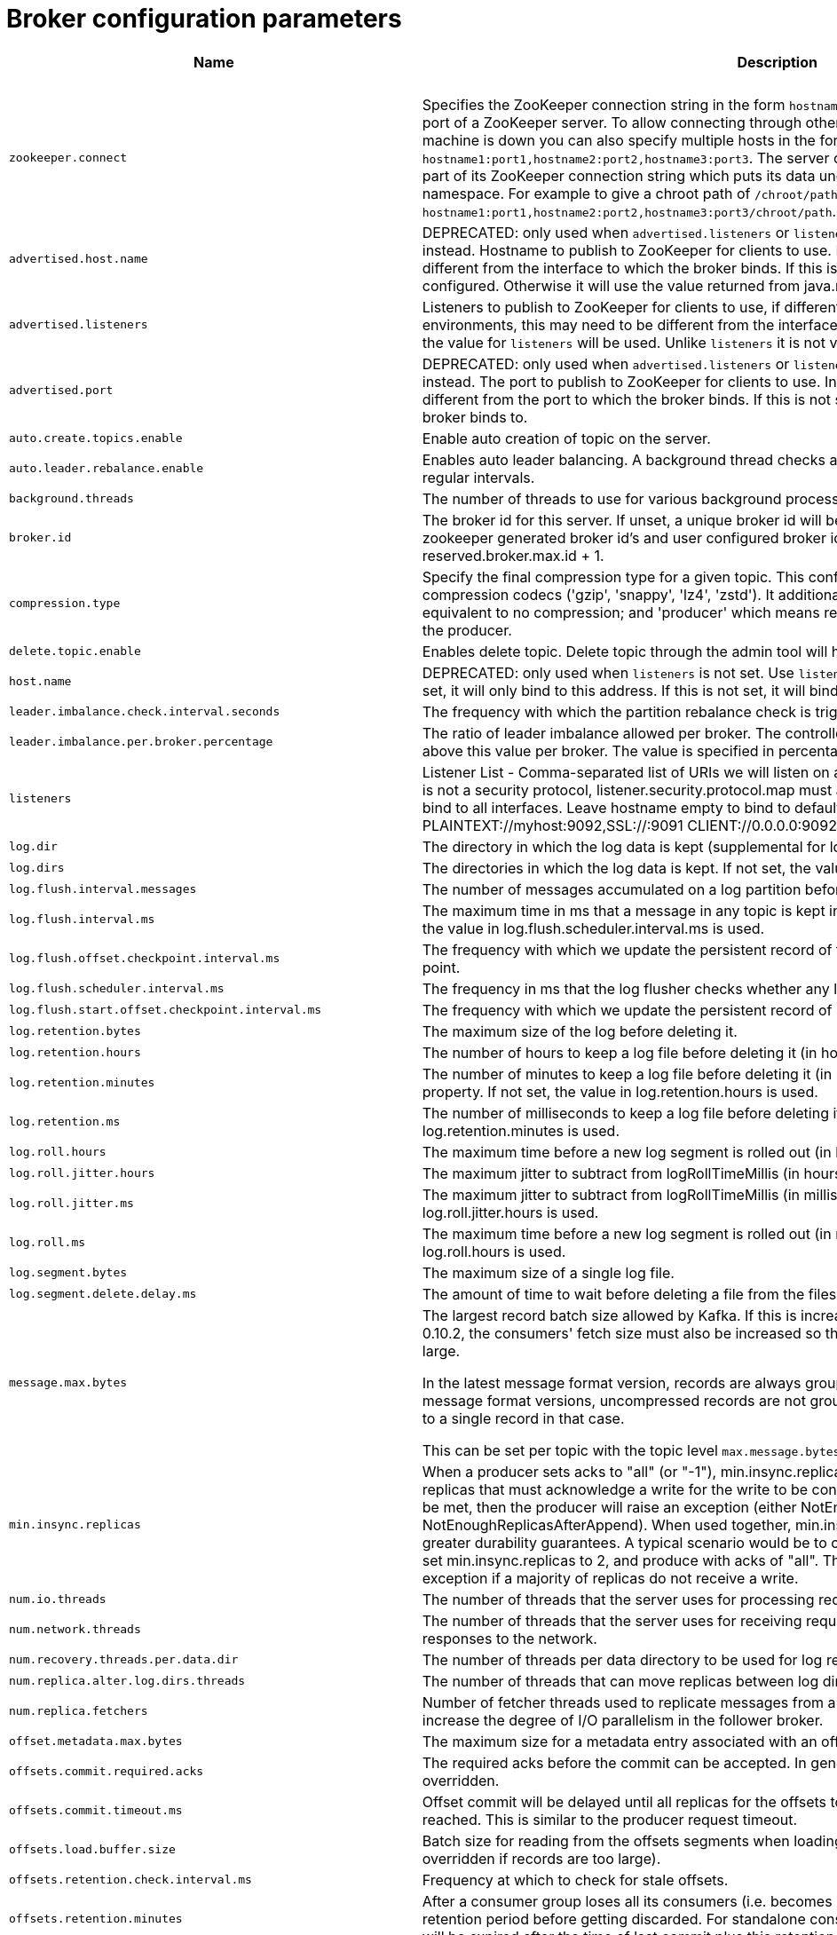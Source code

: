 // Module included in the following assemblies:
//
// assembly-overview.adoc

[id='broker-configuration-parameters-{context}']
= Broker configuration parameters

[cols="30,40,10,10,10"",options="header",separator=¦]
|=====
¦Name ¦Description ¦Type ¦Default ¦Valid Values 

5+h¦high importance


¦`zookeeper.connect`
a¦Specifies the ZooKeeper connection string in the form `hostname:port` where host and port are the host and port of a ZooKeeper server. To allow connecting through other ZooKeeper nodes when that ZooKeeper machine is down you can also specify multiple hosts in the form `hostname1:port1,hostname2:port2,hostname3:port3`.
The server can also have a ZooKeeper chroot path as part of its ZooKeeper connection string which puts its data under some path in the global ZooKeeper namespace. For example to give a chroot path of `/chroot/path` you would give the connection string as `hostname1:port1,hostname2:port2,hostname3:port3/chroot/path`.
¦string
¦
¦



¦`advertised.host.name`
a¦DEPRECATED: only used when `advertised.listeners` or `listeners` are not set. Use `advertised.listeners` instead. 
Hostname to publish to ZooKeeper for clients to use. In IaaS environments, this may need to be different from the interface to which the broker binds. If this is not set, it will use the value for `host.name` if configured. Otherwise it will use the value returned from java.net.InetAddress.getCanonicalHostName().
¦string
¦null
¦



¦`advertised.listeners`
a¦Listeners to publish to ZooKeeper for clients to use, if different than the `listeners` config property. In IaaS environments, this may need to be different from the interface to which the broker binds. If this is not set, the value for `listeners` will be used. Unlike `listeners` it is not valid to advertise the 0.0.0.0 meta-address.
¦string
¦null
¦



¦`advertised.port`
a¦DEPRECATED: only used when `advertised.listeners` or `listeners` are not set. Use `advertised.listeners` instead. 
The port to publish to ZooKeeper for clients to use. In IaaS environments, this may need to be different from the port to which the broker binds. If this is not set, it will publish the same port that the broker binds to.
¦int
¦null
¦



¦`auto.create.topics.enable`
a¦Enable auto creation of topic on the server.
¦boolean
¦true
¦



¦`auto.leader.rebalance.enable`
a¦Enables auto leader balancing. A background thread checks and triggers leader balance if required at regular intervals.
¦boolean
¦true
¦



¦`background.threads`
a¦The number of threads to use for various background processing tasks.
¦int
¦10
¦[1,...]



¦`broker.id`
a¦The broker id for this server. If unset, a unique broker id will be generated.To avoid conflicts between zookeeper generated broker id's and user configured broker id's, generated broker ids start from reserved.broker.max.id + 1.
¦int
¦-1
¦



¦`compression.type`
a¦Specify the final compression type for a given topic. This configuration accepts the standard compression codecs ('gzip', 'snappy', 'lz4', 'zstd'). It additionally accepts 'uncompressed' which is equivalent to no compression; and 'producer' which means retain the original compression codec set by the producer.
¦string
¦producer
¦



¦`delete.topic.enable`
a¦Enables delete topic. Delete topic through the admin tool will have no effect if this config is turned off.
¦boolean
¦true
¦



¦`host.name`
a¦DEPRECATED: only used when `listeners` is not set. Use `listeners` instead. 
hostname of broker. If this is set, it will only bind to this address. If this is not set, it will bind to all interfaces.
¦string
¦""
¦



¦`leader.imbalance.check.interval.seconds`
a¦The frequency with which the partition rebalance check is triggered by the controller.
¦long
¦300
¦



¦`leader.imbalance.per.broker.percentage`
a¦The ratio of leader imbalance allowed per broker. The controller would trigger a leader balance if it goes above this value per broker. The value is specified in percentage.
¦int
¦10
¦



¦`listeners`
a¦Listener List - Comma-separated list of URIs we will listen on and the listener names. If the listener name is not a security protocol, listener.security.protocol.map must also be set.
 Specify hostname as 0.0.0.0 to bind to all interfaces.
 Leave hostname empty to bind to default interface.
 Examples of legal listener lists:
 PLAINTEXT://myhost:9092,SSL://:9091
 CLIENT://0.0.0.0:9092,REPLICATION://localhost:9093
.
¦string
¦null
¦



¦`log.dir`
a¦The directory in which the log data is kept (supplemental for log.dirs property).
¦string
¦/tmp/kafka-logs
¦



¦`log.dirs`
a¦The directories in which the log data is kept. If not set, the value in log.dir is used.
¦string
¦null
¦



¦`log.flush.interval.messages`
a¦The number of messages accumulated on a log partition before messages are flushed to disk .
¦long
¦9223372036854775807
¦[1,...]



¦`log.flush.interval.ms`
a¦The maximum time in ms that a message in any topic is kept in memory before flushed to disk. If not set, the value in log.flush.scheduler.interval.ms is used.
¦long
¦null
¦



¦`log.flush.offset.checkpoint.interval.ms`
a¦The frequency with which we update the persistent record of the last flush which acts as the log recovery point.
¦int
¦60000
¦[0,...]



¦`log.flush.scheduler.interval.ms`
a¦The frequency in ms that the log flusher checks whether any log needs to be flushed to disk.
¦long
¦9223372036854775807
¦



¦`log.flush.start.offset.checkpoint.interval.ms`
a¦The frequency with which we update the persistent record of log start offset.
¦int
¦60000
¦[0,...]



¦`log.retention.bytes`
a¦The maximum size of the log before deleting it.
¦long
¦-1
¦



¦`log.retention.hours`
a¦The number of hours to keep a log file before deleting it (in hours), tertiary to log.retention.ms property.
¦int
¦168
¦



¦`log.retention.minutes`
a¦The number of minutes to keep a log file before deleting it (in minutes), secondary to log.retention.ms property. If not set, the value in log.retention.hours is used.
¦int
¦null
¦



¦`log.retention.ms`
a¦The number of milliseconds to keep a log file before deleting it (in milliseconds), If not set, the value in log.retention.minutes is used.
¦long
¦null
¦



¦`log.roll.hours`
a¦The maximum time before a new log segment is rolled out (in hours), secondary to log.roll.ms property.
¦int
¦168
¦[1,...]



¦`log.roll.jitter.hours`
a¦The maximum jitter to subtract from logRollTimeMillis (in hours), secondary to log.roll.jitter.ms property.
¦int
¦0
¦[0,...]



¦`log.roll.jitter.ms`
a¦The maximum jitter to subtract from logRollTimeMillis (in milliseconds). If not set, the value in log.roll.jitter.hours is used.
¦long
¦null
¦



¦`log.roll.ms`
a¦The maximum time before a new log segment is rolled out (in milliseconds). If not set, the value in log.roll.hours is used.
¦long
¦null
¦



¦`log.segment.bytes`
a¦The maximum size of a single log file.
¦int
¦1073741824
¦[14,...]



¦`log.segment.delete.delay.ms`
a¦The amount of time to wait before deleting a file from the filesystem.
¦long
¦60000
¦[0,...]



¦`message.max.bytes`
a¦
The largest record batch size allowed by Kafka. If this is increased and there are consumers older than 0.10.2, the consumers' fetch size must also be increased so that the they can fetch record batches this large.

In the latest message format version, records are always grouped into batches for efficiency. In previous message format versions, uncompressed records are not grouped into batches and this limit only applies to a single record in that case.

This can be set per topic with the topic level `max.message.bytes` config.

¦int
¦1000012
¦[0,...]



¦`min.insync.replicas`
a¦When a producer sets acks to "all" (or "-1"), min.insync.replicas specifies the minimum number of replicas that must acknowledge a write for the write to be considered successful. If this minimum cannot be met, then the producer will raise an exception (either NotEnoughReplicas or NotEnoughReplicasAfterAppend).
When used together, min.insync.replicas and acks allow you to enforce greater durability guarantees. A typical scenario would be to create a topic with a replication factor of 3, set min.insync.replicas to 2, and produce with acks of "all". This will ensure that the producer raises an exception if a majority of replicas do not receive a write.
¦int
¦1
¦[1,...]



¦`num.io.threads`
a¦The number of threads that the server uses for processing requests, which may include disk I/O.
¦int
¦8
¦[1,...]



¦`num.network.threads`
a¦The number of threads that the server uses for receiving requests from the network and sending responses to the network.
¦int
¦3
¦[1,...]



¦`num.recovery.threads.per.data.dir`
a¦The number of threads per data directory to be used for log recovery at startup and flushing at shutdown.
¦int
¦1
¦[1,...]



¦`num.replica.alter.log.dirs.threads`
a¦The number of threads that can move replicas between log directories, which may include disk I/O.
¦int
¦null
¦



¦`num.replica.fetchers`
a¦Number of fetcher threads used to replicate messages from a source broker. Increasing this value can increase the degree of I/O parallelism in the follower broker.
¦int
¦1
¦



¦`offset.metadata.max.bytes`
a¦The maximum size for a metadata entry associated with an offset commit.
¦int
¦4096
¦



¦`offsets.commit.required.acks`
a¦The required acks before the commit can be accepted. In general, the default (-1) should not be overridden.
¦short
¦-1
¦



¦`offsets.commit.timeout.ms`
a¦Offset commit will be delayed until all replicas for the offsets topic receive the commit or this timeout is reached. This is similar to the producer request timeout.
¦int
¦5000
¦[1,...]



¦`offsets.load.buffer.size`
a¦Batch size for reading from the offsets segments when loading offsets into the cache (soft-limit, overridden if records are too large).
¦int
¦5242880
¦[1,...]



¦`offsets.retention.check.interval.ms`
a¦Frequency at which to check for stale offsets.
¦long
¦600000
¦[1,...]



¦`offsets.retention.minutes`
a¦After a consumer group loses all its consumers (i.e. becomes empty) its offsets will be kept for this retention period before getting discarded. For standalone consumers (using manual assignment), offsets will be expired after the time of last commit plus this retention period.
¦int
¦10080
¦[1,...]



¦`offsets.topic.compression.codec`
a¦Compression codec for the offsets topic - compression may be used to achieve "atomic" commits.
¦int
¦0
¦



¦`offsets.topic.num.partitions`
a¦The number of partitions for the offset commit topic (should not change after deployment).
¦int
¦50
¦[1,...]



¦`offsets.topic.replication.factor`
a¦The replication factor for the offsets topic (set higher to ensure availability). Internal topic creation will fail until the cluster size meets this replication factor requirement.
¦short
¦3
¦[1,...]



¦`offsets.topic.segment.bytes`
a¦The offsets topic segment bytes should be kept relatively small in order to facilitate faster log compaction and cache loads.
¦int
¦104857600
¦[1,...]



¦`port`
a¦DEPRECATED: only used when `listeners` is not set. Use `listeners` instead. 
the port to listen and accept connections on.
¦int
¦9092
¦



¦`queued.max.requests`
a¦The number of queued requests allowed before blocking the network threads.
¦int
¦500
¦[1,...]



¦`quota.consumer.default`
a¦DEPRECATED: Used only when dynamic default quotas are not configured for <user, <client-id> or <user, client-id> in Zookeeper. Any consumer distinguished by clientId/consumer group will get throttled if it fetches more bytes than this value per-second.
¦long
¦9223372036854775807
¦[1,...]



¦`quota.producer.default`
a¦DEPRECATED: Used only when dynamic default quotas are not configured for <user>, <client-id> or <user, client-id> in Zookeeper. Any producer distinguished by clientId will get throttled if it produces more bytes than this value per-second.
¦long
¦9223372036854775807
¦[1,...]



¦`replica.fetch.min.bytes`
a¦Minimum bytes expected for each fetch response. If not enough bytes, wait up to replicaMaxWaitTimeMs.
¦int
¦1
¦



¦`replica.fetch.wait.max.ms`
a¦max wait time for each fetcher request issued by follower replicas. This value should always be less than the replica.lag.time.max.ms at all times to prevent frequent shrinking of ISR for low throughput topics.
¦int
¦500
¦



¦`replica.high.watermark.checkpoint.interval.ms`
a¦The frequency with which the high watermark is saved out to disk.
¦long
¦5000
¦



¦`replica.lag.time.max.ms`
a¦If a follower hasn't sent any fetch requests or hasn't consumed up to the leaders log end offset for at least this time, the leader will remove the follower from isr.
¦long
¦10000
¦



¦`replica.socket.receive.buffer.bytes`
a¦The socket receive buffer for network requests.
¦int
¦65536
¦



¦`replica.socket.timeout.ms`
a¦The socket timeout for network requests. Its value should be at least replica.fetch.wait.max.ms.
¦int
¦30000
¦



¦`request.timeout.ms`
a¦The configuration controls the maximum amount of time the client will wait for the response of a request. If the response is not received before the timeout elapses the client will resend the request if necessary or fail the request if retries are exhausted.
¦int
¦30000
¦



¦`socket.receive.buffer.bytes`
a¦The SO_RCVBUF buffer of the socket sever sockets. If the value is -1, the OS default will be used.
¦int
¦102400
¦



¦`socket.request.max.bytes`
a¦The maximum number of bytes in a socket request.
¦int
¦104857600
¦[1,...]



¦`socket.send.buffer.bytes`
a¦The SO_SNDBUF buffer of the socket sever sockets. If the value is -1, the OS default will be used.
¦int
¦102400
¦



¦`transaction.max.timeout.ms`
a¦The maximum allowed timeout for transactions. If a client’s requested transaction time exceed this, then the broker will return an error in InitProducerIdRequest. This prevents a client from too large of a timeout, which can stall consumers reading from topics included in the transaction.
¦int
¦900000
¦[1,...]



¦`transaction.state.log.load.buffer.size`
a¦Batch size for reading from the transaction log segments when loading producer ids and transactions into the cache (soft-limit, overridden if records are too large).
¦int
¦5242880
¦[1,...]



¦`transaction.state.log.min.isr`
a¦Overridden min.insync.replicas config for the transaction topic.
¦int
¦2
¦[1,...]



¦`transaction.state.log.num.partitions`
a¦The number of partitions for the transaction topic (should not change after deployment).
¦int
¦50
¦[1,...]



¦`transaction.state.log.replication.factor`
a¦The replication factor for the transaction topic (set higher to ensure availability). Internal topic creation will fail until the cluster size meets this replication factor requirement.
¦short
¦3
¦[1,...]



¦`transaction.state.log.segment.bytes`
a¦The transaction topic segment bytes should be kept relatively small in order to facilitate faster log compaction and cache loads.
¦int
¦104857600
¦[1,...]



¦`transactional.id.expiration.ms`
a¦The maximum amount of time in ms that the transaction coordinator will wait before proactively expire a producer's transactional id without receiving any transaction status updates from it.
¦int
¦604800000
¦[1,...]



¦`unclean.leader.election.enable`
a¦Indicates whether to enable replicas not in the ISR set to be elected as leader as a last resort, even though doing so may result in data loss.
¦boolean
¦false
¦



¦`zookeeper.connection.timeout.ms`
a¦The max time that the client waits to establish a connection to zookeeper. If not set, the value in zookeeper.session.timeout.ms is used.
¦int
¦null
¦



¦`zookeeper.max.in.flight.requests`
a¦The maximum number of unacknowledged requests the client will send to Zookeeper before blocking.
¦int
¦10
¦[1,...]



¦`zookeeper.session.timeout.ms`
a¦Zookeeper session timeout.
¦int
¦6000
¦



¦`zookeeper.set.acl`
a¦Set client to use secure ACLs.
¦boolean
¦false
¦

5+h¦medium importance


¦`broker.id.generation.enable`
a¦Enable automatic broker id generation on the server. When enabled the value configured for reserved.broker.max.id should be reviewed.
¦boolean
¦true
¦



¦`broker.rack`
a¦Rack of the broker. This will be used in rack aware replication assignment for fault tolerance. Examples: `RACK1`, `us-east-1d`.
¦string
¦null
¦



¦`connections.max.idle.ms`
a¦Idle connections timeout: the server socket processor threads close the connections that idle more than this.
¦long
¦600000
¦



¦`controlled.shutdown.enable`
a¦Enable controlled shutdown of the server.
¦boolean
¦true
¦



¦`controlled.shutdown.max.retries`
a¦Controlled shutdown can fail for multiple reasons. This determines the number of retries when such failure happens.
¦int
¦3
¦



¦`controlled.shutdown.retry.backoff.ms`
a¦Before each retry, the system needs time to recover from the state that caused the previous failure (Controller fail over, replica lag etc). This config determines the amount of time to wait before retrying.
¦long
¦5000
¦



¦`controller.socket.timeout.ms`
a¦The socket timeout for controller-to-broker channels.
¦int
¦30000
¦



¦`default.replication.factor`
a¦default replication factors for automatically created topics.
¦int
¦1
¦



¦`delegation.token.expiry.time.ms`
a¦The token validity time in miliseconds before the token needs to be renewed. Default value 1 day.
¦long
¦86400000
¦[1,...]



¦`delegation.token.master.key`
a¦Master/secret key to generate and verify delegation tokens. Same key must be configured across all the brokers.  If the key is not set or set to empty string, brokers will disable the delegation token support.
¦password
¦null
¦



¦`delegation.token.max.lifetime.ms`
a¦The token has a maximum lifetime beyond which it cannot be renewed anymore. Default value 7 days.
¦long
¦604800000
¦[1,...]



¦`delete.records.purgatory.purge.interval.requests`
a¦The purge interval (in number of requests) of the delete records request purgatory.
¦int
¦1
¦



¦`fetch.purgatory.purge.interval.requests`
a¦The purge interval (in number of requests) of the fetch request purgatory.
¦int
¦1000
¦



¦`group.initial.rebalance.delay.ms`
a¦The amount of time the group coordinator will wait for more consumers to join a new group before performing the first rebalance. A longer delay means potentially fewer rebalances, but increases the time until processing begins.
¦int
¦3000
¦



¦`group.max.session.timeout.ms`
a¦The maximum allowed session timeout for registered consumers. Longer timeouts give consumers more time to process messages in between heartbeats at the cost of a longer time to detect failures.
¦int
¦300000
¦



¦`group.min.session.timeout.ms`
a¦The minimum allowed session timeout for registered consumers. Shorter timeouts result in quicker failure detection at the cost of more frequent consumer heartbeating, which can overwhelm broker resources.
¦int
¦6000
¦



¦`inter.broker.listener.name`
a¦Name of listener used for communication between brokers. If this is unset, the listener name is defined by security.inter.broker.protocol. It is an error to set this and security.inter.broker.protocol properties at the same time.
¦string
¦null
¦



¦`inter.broker.protocol.version`
a¦Specify which version of the inter-broker protocol will be used.
 This is typically bumped after all brokers were upgraded to a new version.
 Example of some valid values are: 0.8.0, 0.8.1, 0.8.1.1, 0.8.2, 0.8.2.0, 0.8.2.1, 0.9.0.0, 0.9.0.1 Check ApiVersion for the full list.
¦string
¦2.1-IV2
¦kafka.api.ApiVersionValidator$@3dd4520b



¦`log.cleaner.backoff.ms`
a¦The amount of time to sleep when there are no logs to clean.
¦long
¦15000
¦[0,...]



¦`log.cleaner.dedupe.buffer.size`
a¦The total memory used for log deduplication across all cleaner threads.
¦long
¦134217728
¦



¦`log.cleaner.delete.retention.ms`
a¦How long are delete records retained?
¦long
¦86400000
¦



¦`log.cleaner.enable`
a¦Enable the log cleaner process to run on the server. Should be enabled if using any topics with a cleanup.policy=compact including the internal offsets topic. If disabled those topics will not be compacted and continually grow in size.
¦boolean
¦true
¦



¦`log.cleaner.io.buffer.load.factor`
a¦Log cleaner dedupe buffer load factor. The percentage full the dedupe buffer can become. A higher value will allow more log to be cleaned at once but will lead to more hash collisions.
¦double
¦0.9
¦



¦`log.cleaner.io.buffer.size`
a¦The total memory used for log cleaner I/O buffers across all cleaner threads.
¦int
¦524288
¦[0,...]



¦`log.cleaner.io.max.bytes.per.second`
a¦The log cleaner will be throttled so that the sum of its read and write i/o will be less than this value on average.
¦double
¦1.7976931348623157E308
¦



¦`log.cleaner.min.cleanable.ratio`
a¦The minimum ratio of dirty log to total log for a log to eligible for cleaning.
¦double
¦0.5
¦



¦`log.cleaner.min.compaction.lag.ms`
a¦The minimum time a message will remain uncompacted in the log. Only applicable for logs that are being compacted.
¦long
¦0
¦



¦`log.cleaner.threads`
a¦The number of background threads to use for log cleaning.
¦int
¦1
¦[0,...]



¦`log.cleanup.policy`
a¦The default cleanup policy for segments beyond the retention window. A comma separated list of valid policies. Valid policies are: "delete" and "compact".
¦list
¦delete
¦[compact, delete]



¦`log.index.interval.bytes`
a¦The interval with which we add an entry to the offset index.
¦int
¦4096
¦[0,...]



¦`log.index.size.max.bytes`
a¦The maximum size in bytes of the offset index.
¦int
¦10485760
¦[4,...]



¦`log.message.format.version`
a¦Specify the message format version the broker will use to append messages to the logs. The value should be a valid ApiVersion. Some examples are: 0.8.2, 0.9.0.0, 0.10.0, check ApiVersion for more details. By setting a particular message format version, the user is certifying that all the existing messages on disk are smaller or equal than the specified version. Setting this value incorrectly will cause consumers with older versions to break as they will receive messages with a format that they don't understand.
¦string
¦2.1-IV2
¦kafka.api.ApiVersionValidator$@3dd4520b



¦`log.message.timestamp.difference.max.ms`
a¦The maximum difference allowed between the timestamp when a broker receives a message and the timestamp specified in the message. If log.message.timestamp.type=CreateTime, a message will be rejected if the difference in timestamp exceeds this threshold. This configuration is ignored if log.message.timestamp.type=LogAppendTime.The maximum timestamp difference allowed should be no greater than log.retention.ms to avoid unnecessarily frequent log rolling.
¦long
¦9223372036854775807
¦



¦`log.message.timestamp.type`
a¦Define whether the timestamp in the message is message create time or log append time. The value should be either `CreateTime` or `LogAppendTime`.
¦string
¦CreateTime
¦[CreateTime, LogAppendTime]



¦`log.preallocate`
a¦Should pre allocate file when create new segment? If you are using Kafka on Windows, you probably need to set it to true.
¦boolean
¦false
¦



¦`log.retention.check.interval.ms`
a¦The frequency in milliseconds that the log cleaner checks whether any log is eligible for deletion.
¦long
¦300000
¦[1,...]



¦`max.connections.per.ip`
a¦The maximum number of connections we allow from each ip address. This can be set to 0 if there are overrides configured using max.connections.per.ip.overrides property.
¦int
¦2147483647
¦[0,...]



¦`max.connections.per.ip.overrides`
a¦A comma-separated list of per-ip or hostname overrides to the default maximum number of connections. An example value is "hostName:100,127.0.0.1:200".
¦string
¦""
¦



¦`max.incremental.fetch.session.cache.slots`
a¦The maximum number of incremental fetch sessions that we will maintain.
¦int
¦1000
¦[0,...]



¦`num.partitions`
a¦The default number of log partitions per topic.
¦int
¦1
¦[1,...]



¦`password.encoder.old.secret`
a¦The old secret that was used for encoding dynamically configured passwords. This is required only when the secret is updated. If specified, all dynamically encoded passwords are decoded using this old secret and re-encoded using password.encoder.secret when broker starts up.
¦password
¦null
¦



¦`password.encoder.secret`
a¦The secret used for encoding dynamically configured passwords for this broker.
¦password
¦null
¦



¦`principal.builder.class`
a¦The fully qualified name of a class that implements the KafkaPrincipalBuilder interface, which is used to build the KafkaPrincipal object used during authorization. This config also supports the deprecated PrincipalBuilder interface which was previously used for client authentication over SSL. If no principal builder is defined, the default behavior depends on the security protocol in use. For SSL authentication, the principal name will be the distinguished name from the client certificate if one is provided; otherwise, if client authentication is not required, the principal name will be ANONYMOUS. For SASL authentication, the principal will be derived using the rules defined by `sasl.kerberos.principal.to.local.rules` if GSSAPI is in use, and the SASL authentication ID for other mechanisms. For PLAINTEXT, the principal will be ANONYMOUS.
¦class
¦null
¦



¦`producer.purgatory.purge.interval.requests`
a¦The purge interval (in number of requests) of the producer request purgatory.
¦int
¦1000
¦



¦`queued.max.request.bytes`
a¦The number of queued bytes allowed before no more requests are read.
¦long
¦-1
¦



¦`replica.fetch.backoff.ms`
a¦The amount of time to sleep when fetch partition error occurs.
¦int
¦1000
¦[0,...]



¦`replica.fetch.max.bytes`
a¦The number of bytes of messages to attempt to fetch for each partition. This is not an absolute maximum, if the first record batch in the first non-empty partition of the fetch is larger than this value, the record batch will still be returned to ensure that progress can be made. The maximum record batch size accepted by the broker is defined via `message.max.bytes` (broker config) or `max.message.bytes` (topic config).
¦int
¦1048576
¦[0,...]



¦`replica.fetch.response.max.bytes`
a¦Maximum bytes expected for the entire fetch response. Records are fetched in batches, and if the first record batch in the first non-empty partition of the fetch is larger than this value, the record batch will still be returned to ensure that progress can be made. As such, this is not an absolute maximum. The maximum record batch size accepted by the broker is defined via `message.max.bytes` (broker config) or `max.message.bytes` (topic config).
¦int
¦10485760
¦[0,...]



¦`reserved.broker.max.id`
a¦Max number that can be used for a broker.id.
¦int
¦1000
¦[0,...]



¦`sasl.client.callback.handler.class`
a¦The fully qualified name of a SASL client callback handler class that implements the AuthenticateCallbackHandler interface.
¦class
¦null
¦



¦`sasl.enabled.mechanisms`
a¦The list of SASL mechanisms enabled in the Kafka server. The list may contain any mechanism for which a security provider is available. Only GSSAPI is enabled by default.
¦list
¦GSSAPI
¦



¦`sasl.jaas.config`
a¦JAAS login context parameters for SASL connections in the format used by JAAS configuration files. JAAS configuration file format is described http://docs.oracle.com/javase/8/docs/technotes/guides/security/jgss/tutorials/LoginConfigFile.html[here]. The format for the value is: '`loginModuleClass controlFlag (optionName=optionValue)*;`'. For brokers, the config must be prefixed with listener prefix and SASL mechanism name in lower-case. For example, listener.name.sasl_ssl.scram-sha-256.sasl.jaas.config=com.example.ScramLoginModule required;.
¦password
¦null
¦



¦`sasl.kerberos.kinit.cmd`
a¦Kerberos kinit command path.
¦string
¦/usr/bin/kinit
¦



¦`sasl.kerberos.min.time.before.relogin`
a¦Login thread sleep time between refresh attempts.
¦long
¦60000
¦



¦`sasl.kerberos.principal.to.local.rules`
a¦A list of rules for mapping from principal names to short names (typically operating system usernames). The rules are evaluated in order and the first rule that matches a principal name is used to map it to a short name. Any later rules in the list are ignored. By default, principal names of the form {username}/{hostname}@{REALM} are mapped to {username}. For more details on the format please see #security_authz[ security authorization and acls]. Note that this configuration is ignored if an extension of KafkaPrincipalBuilder is provided by the `principal.builder.class` configuration.
¦list
¦DEFAULT
¦



¦`sasl.kerberos.service.name`
a¦The Kerberos principal name that Kafka runs as. This can be defined either in Kafka's JAAS config or in Kafka's config.
¦string
¦null
¦



¦`sasl.kerberos.ticket.renew.jitter`
a¦Percentage of random jitter added to the renewal time.
¦double
¦0.05
¦



¦`sasl.kerberos.ticket.renew.window.factor`
a¦Login thread will sleep until the specified window factor of time from last refresh to ticket's expiry has been reached, at which time it will try to renew the ticket.
¦double
¦0.8
¦



¦`sasl.login.callback.handler.class`
a¦The fully qualified name of a SASL login callback handler class that implements the AuthenticateCallbackHandler interface. For brokers, login callback handler config must be prefixed with listener prefix and SASL mechanism name in lower-case. For example, listener.name.sasl_ssl.scram-sha-256.sasl.login.callback.handler.class=com.example.CustomScramLoginCallbackHandler.
¦class
¦null
¦



¦`sasl.login.class`
a¦The fully qualified name of a class that implements the Login interface. For brokers, login config must be prefixed with listener prefix and SASL mechanism name in lower-case. For example, listener.name.sasl_ssl.scram-sha-256.sasl.login.class=com.example.CustomScramLogin.
¦class
¦null
¦



¦`sasl.login.refresh.buffer.seconds`
a¦The amount of buffer time before credential expiration to maintain when refreshing a credential, in seconds. If a refresh would otherwise occur closer to expiration than the number of buffer seconds then the refresh will be moved up to maintain as much of the buffer time as possible. Legal values are between 0 and 3600 (1 hour); a default value of  300 (5 minutes) is used if no value is specified. This value and sasl.login.refresh.min.period.seconds are both ignored if their sum exceeds the remaining lifetime of a credential. Currently applies only to OAUTHBEARER.
¦short
¦300
¦



¦`sasl.login.refresh.min.period.seconds`
a¦The desired minimum time for the login refresh thread to wait before refreshing a credential, in seconds. Legal values are between 0 and 900 (15 minutes); a default value of 60 (1 minute) is used if no value is specified.  This value and  sasl.login.refresh.buffer.seconds are both ignored if their sum exceeds the remaining lifetime of a credential. Currently applies only to OAUTHBEARER.
¦short
¦60
¦



¦`sasl.login.refresh.window.factor`
a¦Login refresh thread will sleep until the specified window factor relative to the credential's lifetime has been reached, at which time it will try to refresh the credential. Legal values are between 0.5 (50%) and 1.0 (100%) inclusive; a default value of 0.8 (80%) is used if no value is specified. Currently applies only to OAUTHBEARER.
¦double
¦0.8
¦



¦`sasl.login.refresh.window.jitter`
a¦The maximum amount of random jitter relative to the credential's lifetime that is added to the login refresh thread's sleep time. Legal values are between 0 and 0.25 (25%) inclusive; a default value of 0.05 (5%) is used if no value is specified. Currently applies only to OAUTHBEARER.
¦double
¦0.05
¦



¦`sasl.mechanism.inter.broker.protocol`
a¦SASL mechanism used for inter-broker communication. Default is GSSAPI.
¦string
¦GSSAPI
¦



¦`sasl.server.callback.handler.class`
a¦The fully qualified name of a SASL server callback handler class that implements the AuthenticateCallbackHandler interface. Server callback handlers must be prefixed with listener prefix and SASL mechanism name in lower-case. For example, listener.name.sasl_ssl.plain.sasl.server.callback.handler.class=com.example.CustomPlainCallbackHandler.
¦class
¦null
¦



¦`security.inter.broker.protocol`
a¦Security protocol used to communicate between brokers. Valid values are: PLAINTEXT, SSL, SASL_PLAINTEXT, SASL_SSL. It is an error to set this and inter.broker.listener.name properties at the same time.
¦string
¦PLAINTEXT
¦



¦`ssl.cipher.suites`
a¦A list of cipher suites. This is a named combination of authentication, encryption, MAC and key exchange algorithm used to negotiate the security settings for a network connection using TLS or SSL network protocol. By default all the available cipher suites are supported.
¦list
¦""
¦



¦`ssl.client.auth`
a¦Configures kafka broker to request client authentication. The following settings are common:  
 
* `ssl.client.auth=required` If set to required client authentication is required. 
* `ssl.client.auth=requested` This means client authentication is optional. unlike requested , if this option is set client can choose not to provide authentication information about itself 
* `ssl.client.auth=none` This means client authentication is not needed.
¦string
¦none
¦[required, requested, none]



¦`ssl.enabled.protocols`
a¦The list of protocols enabled for SSL connections.
¦list
¦TLSv1.2,TLSv1.1,TLSv1
¦



¦`ssl.key.password`
a¦The password of the private key in the key store file. This is optional for client.
¦password
¦null
¦



¦`ssl.keymanager.algorithm`
a¦The algorithm used by key manager factory for SSL connections. Default value is the key manager factory algorithm configured for the Java Virtual Machine.
¦string
¦SunX509
¦



¦`ssl.keystore.location`
a¦The location of the key store file. This is optional for client and can be used for two-way authentication for client.
¦string
¦null
¦



¦`ssl.keystore.password`
a¦The store password for the key store file. This is optional for client and only needed if ssl.keystore.location is configured. 
¦password
¦null
¦



¦`ssl.keystore.type`
a¦The file format of the key store file. This is optional for client.
¦string
¦JKS
¦



¦`ssl.protocol`
a¦The SSL protocol used to generate the SSLContext. Default setting is TLS, which is fine for most cases. Allowed values in recent JVMs are TLS, TLSv1.1 and TLSv1.2. SSL, SSLv2 and SSLv3 may be supported in older JVMs, but their usage is discouraged due to known security vulnerabilities.
¦string
¦TLS
¦



¦`ssl.provider`
a¦The name of the security provider used for SSL connections. Default value is the default security provider of the JVM.
¦string
¦null
¦



¦`ssl.trustmanager.algorithm`
a¦The algorithm used by trust manager factory for SSL connections. Default value is the trust manager factory algorithm configured for the Java Virtual Machine.
¦string
¦PKIX
¦



¦`ssl.truststore.location`
a¦The location of the trust store file. 
¦string
¦null
¦



¦`ssl.truststore.password`
a¦The password for the trust store file. If a password is not set access to the truststore is still available, but integrity checking is disabled.
¦password
¦null
¦



¦`ssl.truststore.type`
a¦The file format of the trust store file.
¦string
¦JKS
¦

5+h¦low importance


¦`alter.config.policy.class.name`
a¦The alter configs policy class that should be used for validation. The class should implement the `org.apache.kafka.server.policy.AlterConfigPolicy` interface.
¦class
¦null
¦



¦`alter.log.dirs.replication.quota.window.num`
a¦The number of samples to retain in memory for alter log dirs replication quotas.
¦int
¦11
¦[1,...]



¦`alter.log.dirs.replication.quota.window.size.seconds`
a¦The time span of each sample for alter log dirs replication quotas.
¦int
¦1
¦[1,...]



¦`authorizer.class.name`
a¦The authorizer class that should be used for authorization.
¦string
¦""
¦



¦`client.quota.callback.class`
a¦The fully qualified name of a class that implements the ClientQuotaCallback interface, which is used to determine quota limits applied to client requests. By default, <user, client-id>, <user> or <client-id> quotas stored in ZooKeeper are applied. For any given request, the most specific quota that matches the user principal of the session and the client-id of the request is applied.
¦class
¦null
¦



¦`connection.failed.authentication.delay.ms`
a¦Connection close delay on failed authentication: this is the time (in milliseconds) by which connection close will be delayed on authentication failure. This must be configured to be less than connections.max.idle.ms to prevent connection timeout.
¦int
¦100
¦[0,...]



¦`create.topic.policy.class.name`
a¦The create topic policy class that should be used for validation. The class should implement the `org.apache.kafka.server.policy.CreateTopicPolicy` interface.
¦class
¦null
¦



¦`delegation.token.expiry.check.interval.ms`
a¦Scan interval to remove expired delegation tokens.
¦long
¦3600000
¦[1,...]



¦`kafka.metrics.polling.interval.secs`
a¦The metrics polling interval (in seconds) which can be used in kafka.metrics.reporters implementations.
¦int
¦10
¦[1,...]



¦`kafka.metrics.reporters`
a¦A list of classes to use as Yammer metrics custom reporters. The reporters should implement `kafka.metrics.KafkaMetricsReporter` trait. If a client wants to expose JMX operations on a custom reporter, the custom reporter needs to additionally implement an MBean trait that extends `kafka.metrics.KafkaMetricsReporterMBean` trait so that the registered MBean is compliant with the standard MBean convention.
¦list
¦""
¦



¦`listener.security.protocol.map`
a¦Map between listener names and security protocols. This must be defined for the same security protocol to be usable in more than one port or IP. For example, internal and external traffic can be separated even if SSL is required for both. Concretely, the user could define listeners with names INTERNAL and EXTERNAL and this property as: `INTERNAL:SSL,EXTERNAL:SSL`. As shown, key and value are separated by a colon and map entries are separated by commas. Each listener name should only appear once in the map. Different security (SSL and SASL) settings can be configured for each listener by adding a normalised prefix (the listener name is lowercased) to the config name. For example, to set a different keystore for the INTERNAL listener, a config with name `listener.name.internal.ssl.keystore.location` would be set. If the config for the listener name is not set, the config will fallback to the generic config (i.e. `ssl.keystore.location`). 
¦string
¦PLAINTEXT:PLAINTEXT,SSL:SSL,SASL_PLAINTEXT:SASL_PLAINTEXT,SASL_SSL:SASL_SSL
¦



¦`log.message.downconversion.enable`
a¦This configuration controls whether down-conversion of message formats is enabled to satisfy consume requests. When set to `false`, broker will not perform down-conversion for consumers expecting an older message format. The broker responds with `UNSUPPORTED_VERSION` error for consume requests from such older clients. This configurationdoes not apply to any message format conversion that might be required for replication to followers.
¦boolean
¦true
¦



¦`metric.reporters`
a¦A list of classes to use as metrics reporters. Implementing the `org.apache.kafka.common.metrics.MetricsReporter` interface allows plugging in classes that will be notified of new metric creation. The JmxReporter is always included to register JMX statistics.
¦list
¦""
¦



¦`metrics.num.samples`
a¦The number of samples maintained to compute metrics.
¦int
¦2
¦[1,...]



¦`metrics.recording.level`
a¦The highest recording level for metrics.
¦string
¦INFO
¦



¦`metrics.sample.window.ms`
a¦The window of time a metrics sample is computed over.
¦long
¦30000
¦[1,...]



¦`password.encoder.cipher.algorithm`
a¦The Cipher algorithm used for encoding dynamically configured passwords.
¦string
¦AES/CBC/PKCS5Padding
¦



¦`password.encoder.iterations`
a¦The iteration count used for encoding dynamically configured passwords.
¦int
¦4096
¦[1024,...]



¦`password.encoder.key.length`
a¦The key length used for encoding dynamically configured passwords.
¦int
¦128
¦[8,...]



¦`password.encoder.keyfactory.algorithm`
a¦The SecretKeyFactory algorithm used for encoding dynamically configured passwords. Default is PBKDF2WithHmacSHA512 if available and PBKDF2WithHmacSHA1 otherwise.
¦string
¦null
¦



¦`quota.window.num`
a¦The number of samples to retain in memory for client quotas.
¦int
¦11
¦[1,...]



¦`quota.window.size.seconds`
a¦The time span of each sample for client quotas.
¦int
¦1
¦[1,...]



¦`replication.quota.window.num`
a¦The number of samples to retain in memory for replication quotas.
¦int
¦11
¦[1,...]



¦`replication.quota.window.size.seconds`
a¦The time span of each sample for replication quotas.
¦int
¦1
¦[1,...]



¦`ssl.endpoint.identification.algorithm`
a¦The endpoint identification algorithm to validate server hostname using server certificate. 
¦string
¦https
¦



¦`ssl.secure.random.implementation`
a¦The SecureRandom PRNG implementation to use for SSL cryptography operations. 
¦string
¦null
¦



¦`transaction.abort.timed.out.transaction.cleanup.interval.ms`
a¦The interval at which to rollback transactions that have timed out.
¦int
¦60000
¦[1,...]



¦`transaction.remove.expired.transaction.cleanup.interval.ms`
a¦The interval at which to remove transactions that have expired due to `transactional.id.expiration.ms` passing.
¦int
¦3600000
¦[1,...]



¦`zookeeper.sync.time.ms`
a¦How far a ZK follower can be behind a ZK leader.
¦int
¦2000
¦

|=====
